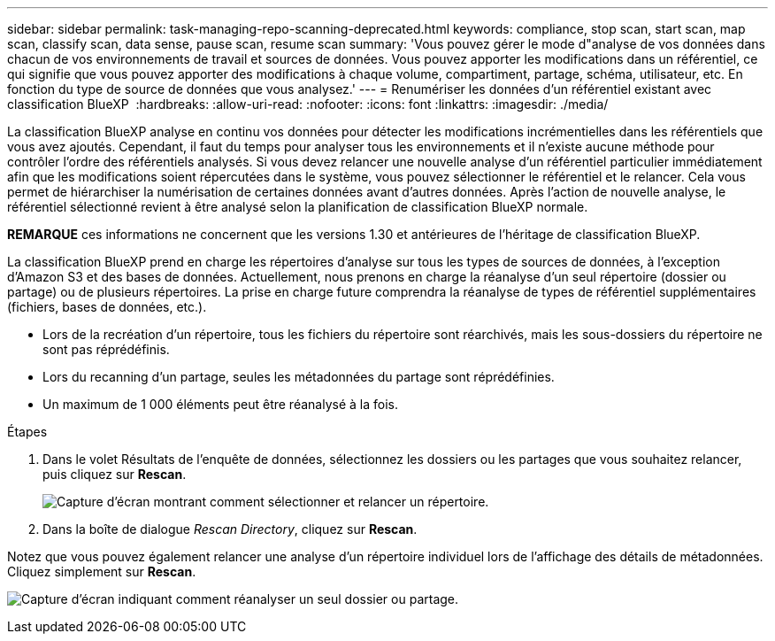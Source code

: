 ---
sidebar: sidebar 
permalink: task-managing-repo-scanning-deprecated.html 
keywords: compliance, stop scan, start scan, map scan, classify scan, data sense, pause scan, resume scan 
summary: 'Vous pouvez gérer le mode d"analyse de vos données dans chacun de vos environnements de travail et sources de données. Vous pouvez apporter les modifications dans un référentiel, ce qui signifie que vous pouvez apporter des modifications à chaque volume, compartiment, partage, schéma, utilisateur, etc. En fonction du type de source de données que vous analysez.' 
---
= Renumériser les données d'un référentiel existant avec classification BlueXP 
:hardbreaks:
:allow-uri-read: 
:nofooter: 
:icons: font
:linkattrs: 
:imagesdir: ./media/


[role="lead"]
La classification BlueXP analyse en continu vos données pour détecter les modifications incrémentielles dans les référentiels que vous avez ajoutés. Cependant, il faut du temps pour analyser tous les environnements et il n'existe aucune méthode pour contrôler l'ordre des référentiels analysés. Si vous devez relancer une nouvelle analyse d'un référentiel particulier immédiatement afin que les modifications soient répercutées dans le système, vous pouvez sélectionner le référentiel et le relancer. Cela vous permet de hiérarchiser la numérisation de certaines données avant d'autres données. Après l'action de nouvelle analyse, le référentiel sélectionné revient à être analysé selon la planification de classification BlueXP normale.

[]
====
*REMARQUE* ces informations ne concernent que les versions 1.30 et antérieures de l'héritage de classification BlueXP.

====
La classification BlueXP prend en charge les répertoires d'analyse sur tous les types de sources de données, à l'exception d'Amazon S3 et des bases de données. Actuellement, nous prenons en charge la réanalyse d'un seul répertoire (dossier ou partage) ou de plusieurs répertoires. La prise en charge future comprendra la réanalyse de types de référentiel supplémentaires (fichiers, bases de données, etc.).

* Lors de la recréation d'un répertoire, tous les fichiers du répertoire sont réarchivés, mais les sous-dossiers du répertoire ne sont pas réprédéfinis.
* Lors du recanning d'un partage, seules les métadonnées du partage sont réprédéfinies.
* Un maximum de 1 000 éléments peut être réanalysé à la fois.


.Étapes
. Dans le volet Résultats de l'enquête de données, sélectionnez les dossiers ou les partages que vous souhaitez relancer, puis cliquez sur *Rescan*.
+
image:screenshot_compliance_rescan_directory.png["Capture d'écran montrant comment sélectionner et relancer un répertoire."]

. Dans la boîte de dialogue _Rescan Directory_, cliquez sur *Rescan*.


Notez que vous pouvez également relancer une analyse d'un répertoire individuel lors de l'affichage des détails de métadonnées. Cliquez simplement sur *Rescan*.

image:screenshot_compliance_rescan_single_file.png["Capture d'écran indiquant comment réanalyser un seul dossier ou partage."]
